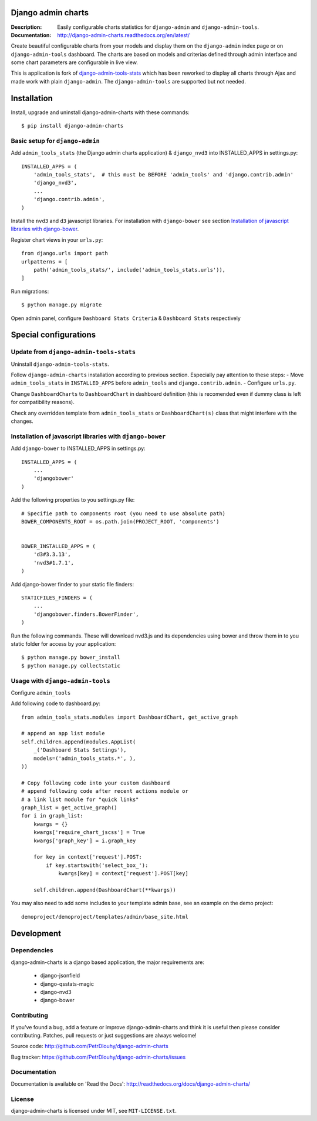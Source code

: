 ===================
Django admin charts
===================

:Description: Easily configurable charts statistics for ``django-admin`` and ``django-admin-tools``.
:Documentation: http://django-admin-charts.readthedocs.org/en/latest/

.. image:: https://travis-ci.org/PetrDlouhy/django-admin-charts.svg?branch=master
    :target: https://travis-ci.org/PetrDlouhy/django-admin-charts

.. image:: https://img.shields.io/pypi/v/django-admin-charts.svg
  :target: https://pypi.python.org/pypi/django-admin-charts/
  :alt: Latest Version

.. image:: https://img.shields.io/pypi/dm/django-admin-charts.svg
  :target: https://pypi.python.org/pypi/django-admin-charts/
  :alt: Downloads

.. image:: https://img.shields.io/pypi/pyversions/django-admin-charts.svg
  :target: https://pypi.python.org/pypi/django-admin-charts/
  :alt: Supported Python versions

.. image:: https://img.shields.io/pypi/l/django-admin-charts.svg
  :target: https://pypi.python.org/pypi/django-admin-charts/
  :alt: License


Create beautiful configurable charts from your models and display them on the ``django-admin`` index page or on ``django-admin-tools`` dashboard.
The charts are based on models and criterias defined through admin interface and some chart parameters are configurable in live view.

This is application is fork of `django-admin-tools-stats <https://github.com/areski/django-admin-tools-stats/>`_ which has been reworked to display all charts through Ajax and made work with plain ``django-admin``. The ``django-admin-tools`` are supported but not needed.

.. image:: https://github.com/PetrDlouhy/django-admin-charts/raw/develop/docs/source/_static/admin_dashboard.png


============
Installation
============

Install, upgrade and uninstall django-admin-charts with these commands::

    $ pip install django-admin-charts



Basic setup for ``django-admin``
--------------------------------

Add ``admin_tools_stats`` (the Django admin charts application) & ``django_nvd3`` into INSTALLED_APPS in settings.py::

    INSTALLED_APPS = (
        'admin_tools_stats',  # this must be BEFORE 'admin_tools' and 'django.contrib.admin'
        'django_nvd3',
        ...
        'django.contrib.admin',
    )

Install the ``nvd3`` and ``d3`` javascript libraries. For installation with ``django-bower`` see section `Installation of javascript libraries with django-bower`_.

Register chart views in your ``urls.py``::

    from django.urls import path
    urlpatterns = [
        path('admin_tools_stats/', include('admin_tools_stats.urls')),
    ]

Run migrations::

    $ python manage.py migrate

Open admin panel, configure ``Dashboard Stats Criteria`` & ``Dashboard Stats`` respectively

======================
Special configurations
======================

Update from ``django-admin-tools-stats``
----------------------------------------

Uninstall ``django-admin-tools-stats``.

Follow ``django-admin-charts`` installation according to previous section. Especially pay attention to these steps:
- Move ``admin_tools_stats`` in ``INSTALLED_APPS`` before ``admin_tools`` and ``django.contrib.admin``.
- Configure ``urls.py``.

Change ``DashboardCharts`` to ``DashboardChart`` in dashboard definition (this is recomended even if dummy class is left for compatibility reasons).

Check any overridden template from ``admin_tools_stats`` or ``DashboardChart(s)`` class that might interfere with the changes.


Installation of javascript libraries with ``django-bower``
----------------------------------------------------------

Add ``django-bower`` to INSTALLED_APPS in settings.py::

    INSTALLED_APPS = (
        ...
        'djangobower'
    )

Add the following properties to you settings.py file::

    # Specifie path to components root (you need to use absolute path)
    BOWER_COMPONENTS_ROOT = os.path.join(PROJECT_ROOT, 'components')


    BOWER_INSTALLED_APPS = (
        'd3#3.3.13',
        'nvd3#1.7.1',
    )

Add django-bower finder to your static file finders::

    STATICFILES_FINDERS = (
        ...
        'djangobower.finders.BowerFinder',
    )

Run the following commands. These will download nvd3.js and its dependencies using bower and throw them in to you static folder for access by your application::

    $ python manage.py bower_install
    $ python manage.py collectstatic



Usage with ``django-admin-tools``
----------------------------------

Configure ``admin_tools``

Add following code to dashboard.py::

    from admin_tools_stats.modules import DashboardChart, get_active_graph

    # append an app list module
    self.children.append(modules.AppList(
        _('Dashboard Stats Settings'),
        models=('admin_tools_stats.*', ),
    ))

    # Copy following code into your custom dashboard
    # append following code after recent actions module or
    # a link list module for "quick links"
    graph_list = get_active_graph()
    for i in graph_list:
        kwargs = {}
        kwargs['require_chart_jscss'] = True
        kwargs['graph_key'] = i.graph_key

        for key in context['request'].POST:
            if key.startswith('select_box_'):
                kwargs[key] = context['request'].POST[key]

        self.children.append(DashboardChart(**kwargs))


You may also need to add some includes to your template admin base, see an example on the demo project::

    demoproject/demoproject/templates/admin/base_site.html


===========
Development
===========

Dependencies
------------

django-admin-charts is a django based application, the major requirements are:

    - django-jsonfield
    - django-qsstats-magic
    - django-nvd3
    - django-bower


Contributing
------------

If you've found a bug, add a feature or improve django-admin-charts and
think it is useful then please consider contributing.
Patches, pull requests or just suggestions are always welcome!

Source code: http://github.com/PetrDlouhy/django-admin-charts

Bug tracker: https://github.com/PetrDlouhy/django-admin-charts/issues


Documentation
-------------

Documentation is available on 'Read the Docs':
http://readthedocs.org/docs/django-admin-charts/


License
-------

django-admin-charts is licensed under MIT, see ``MIT-LICENSE.txt``.
